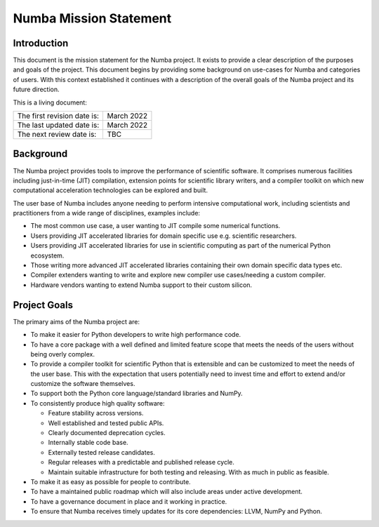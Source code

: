 Numba Mission Statement
=======================

Introduction
------------

This document is the mission statement for the Numba project. It exists to
provide a clear description of the purposes and goals of the project. This
document begins by providing some background on use-cases for Numba and
categories of users. With this context established it continues with a
description of the overall goals of the Numba project and its future direction.

This is a living document:

=========================== ============
The first revision date is: March 2022
The last updated date is:   March 2022
The next review date is:    TBC
=========================== ============

Background
----------

The Numba project provides tools to improve the performance of scientific
software. It comprises numerous facilities including just-in-time (JIT)
compilation, extension points for scientific library writers, and a compiler
toolkit on which new computational acceleration technologies can be explored
and built.

The user base of Numba includes anyone needing to perform intensive
computational work, including scientists and practitioners from a wide range of
disciplines, examples include:

* The most common use case, a user wanting to JIT compile some
  numerical functions.
* Users providing JIT accelerated libraries for domain specific use
  e.g. scientific researchers.
* Users providing JIT accelerated libraries for use in scientific computing as
  part of the numerical Python ecosystem.
* Those writing more advanced JIT accelerated libraries containing their own
  domain specific data types etc.
* Compiler extenders wanting to write and explore new compiler use
  cases/needing a custom compiler.
* Hardware vendors wanting to extend Numba support to their custom silicon.

Project Goals
-------------

The primary aims of the Numba project are:

* To make it easier for Python developers to write high performance code.
* To have a core package with a well defined and limited feature scope that
  meets the needs of the users without being overly complex.
* To provide a compiler toolkit for scientific Python that is extensible and
  can be customized to meet the needs of the user base. This with the
  expectation that users potentially need to invest time and effort to extend
  and/or customize the software themselves.
* To support both the Python core language/standard libraries and NumPy.
* To consistently produce high quality software:

  * Feature stability across versions.
  * Well established and tested public APIs.
  * Clearly documented deprecation cycles.
  * Internally stable code base.
  * Externally tested release candidates.
  * Regular releases with a predictable and published release cycle.
  * Maintain suitable infrastructure for both testing and releasing. With as much
    in public as feasible.

* To make it as easy as possible for people to contribute.
* To have a maintained public roadmap which will also include areas under
  active development.
* To have a governance document in place and it working in practice.
* To ensure that Numba receives timely updates for its core dependencies:
  LLVM, NumPy and Python.

